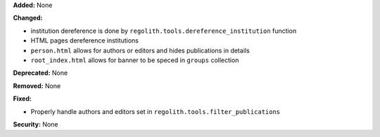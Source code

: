 **Added:** None

**Changed:**

* institution dereference is done by ``regolith.tools.dereference_institution`` function
* HTML pages dereference institutions
* ``person.html`` allows for authors or editors and hides publications in details
* ``root_index.html`` allows for banner to be speced in ``groups`` collection

**Deprecated:** None

**Removed:** None

**Fixed:**

* Properly handle authors and editors set in ``regolith.tools.filter_publications``

**Security:** None
